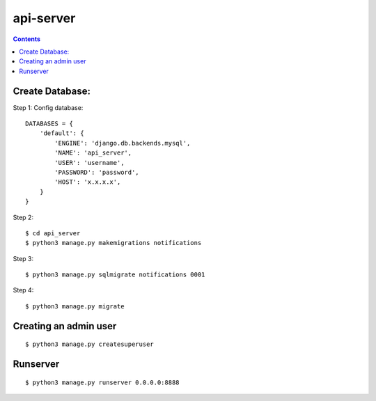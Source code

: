 ==========================
api-server
==========================


.. contents::

Create Database:
================

Step 1:
Config database::

    DATABASES = {
        'default': {
            'ENGINE': 'django.db.backends.mysql',
            'NAME': 'api_server',
            'USER': 'username',
            'PASSWORD': 'password',
            'HOST': 'x.x.x.x',
        }
    }

Step 2::

    $ cd api_server
    $ python3 manage.py makemigrations notifications

Step 3::

    $ python3 manage.py sqlmigrate notifications 0001

Step 4::

    $ python3 manage.py migrate


Creating an admin user
======================
::

    $ python3 manage.py createsuperuser
    
    
Runserver
=========
::

    $ python3 manage.py runserver 0.0.0.0:8888